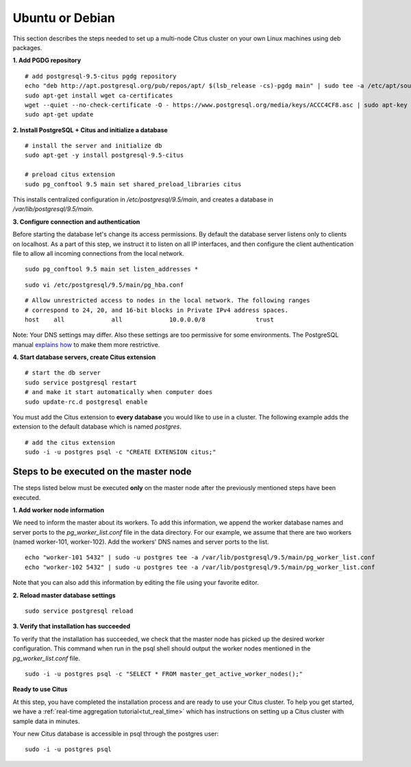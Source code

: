 .. highlight:: bash

.. _single_node_deb:

Ubuntu or Debian
================

This section describes the steps needed to set up a multi-node Citus cluster on your own Linux machines using deb packages.

**1. Add PGDG repository**

::

  # add postgresql-9.5-citus pgdg repository
  echo "deb http://apt.postgresql.org/pub/repos/apt/ $(lsb_release -cs)-pgdg main" | sudo tee -a /etc/apt/sources.list.d/pgdg.list
  sudo apt-get install wget ca-certificates
  wget --quiet --no-check-certificate -O - https://www.postgresql.org/media/keys/ACCC4CF8.asc | sudo apt-key add -
  sudo apt-get update

**2. Install PostgreSQL + Citus and initialize a database**

::

  # install the server and initialize db
  sudo apt-get -y install postgresql-9.5-citus

  # preload citus extension
  sudo pg_conftool 9.5 main set shared_preload_libraries citus

This installs centralized configuration in `/etc/postgresql/9.5/main`, and creates a database in `/var/lib/postgresql/9.5/main`.

**3. Configure connection and authentication**

Before starting the database let's change its access permissions. By default the database server listens only to clients on localhost. As a part of this step, we instruct it to listen on all IP interfaces, and then configure the client authentication file to allow all incoming connections from the local network.

::

  sudo pg_conftool 9.5 main set listen_addresses *

::

  sudo vi /etc/postgresql/9.5/main/pg_hba.conf

::

  # Allow unrestricted access to nodes in the local network. The following ranges
  # correspond to 24, 20, and 16-bit blocks in Private IPv4 address spaces.
  host    all             all             10.0.0.0/8              trust

Note: Your DNS settings may differ. Also these settings are too permissive for some environments. The PostgreSQL manual `explains how <http://www.postgresql.org/docs/9.5/static/auth-pg-hba-conf.html>`_ to make them more restrictive.

**4. Start database servers, create Citus extension**

::

  # start the db server
  sudo service postgresql restart
  # and make it start automatically when computer does
  sudo update-rc.d postgresql enable

You must add the Citus extension to **every database** you would like to use in a cluster. The following example adds the extension to the default database which is named `postgres`.

::

  # add the citus extension
  sudo -i -u postgres psql -c "CREATE EXTENSION citus;"

.. _single_node_deb_master_node:

Steps to be executed on the master node
---------------------------------------

The steps listed below must be executed **only** on the master node after the previously mentioned steps have been executed.

**1. Add worker node information**

We need to inform the master about its workers. To add this information, we append the worker database names and server ports to the `pg_worker_list.conf` file in the data directory. For our example, we assume that there are two workers (named worker-101, worker-102). Add the workers' DNS names and server ports to the list.

::

  echo "worker-101 5432" | sudo -u postgres tee -a /var/lib/postgresql/9.5/main/pg_worker_list.conf
  echo "worker-102 5432" | sudo -u postgres tee -a /var/lib/postgresql/9.5/main/pg_worker_list.conf

Note that you can also add this information by editing the file using your favorite editor.

**2. Reload master database settings**

::

  sudo service postgresql reload

**3. Verify that installation has succeeded**

To verify that the installation has succeeded, we check that the master node has picked up the desired worker configuration. This command when run in the psql shell should output the worker nodes mentioned in the `pg_worker_list.conf` file.

::

  sudo -i -u postgres psql -c "SELECT * FROM master_get_active_worker_nodes();"

**Ready to use Citus**

At this step, you have completed the installation process and are ready to use your Citus cluster. To help you get started, we have a :ref:`real-time aggregation tutorial<tut_real_time>` which has instructions on setting up a Citus cluster with sample data in minutes.

Your new Citus database is accessible in psql through the postgres user:

::

  sudo -i -u postgres psql
